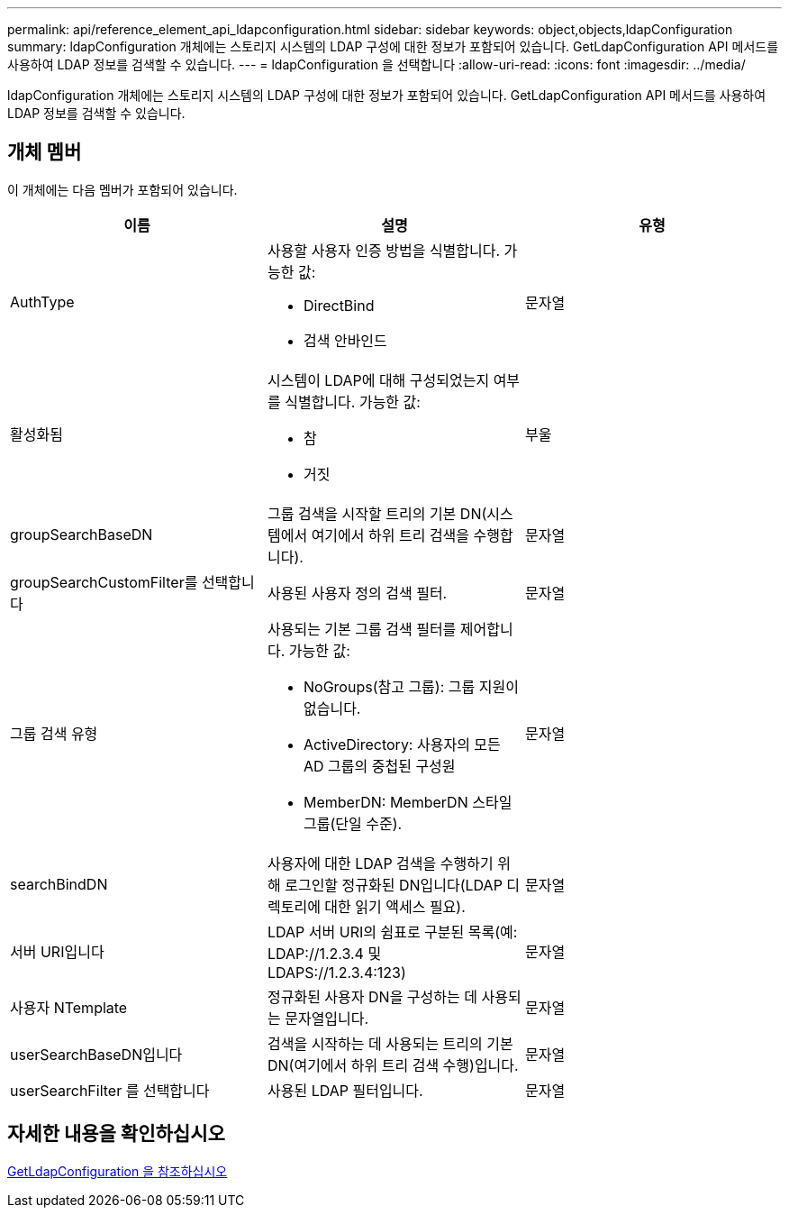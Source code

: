 ---
permalink: api/reference_element_api_ldapconfiguration.html 
sidebar: sidebar 
keywords: object,objects,ldapConfiguration 
summary: ldapConfiguration 개체에는 스토리지 시스템의 LDAP 구성에 대한 정보가 포함되어 있습니다. GetLdapConfiguration API 메서드를 사용하여 LDAP 정보를 검색할 수 있습니다. 
---
= ldapConfiguration 을 선택합니다
:allow-uri-read: 
:icons: font
:imagesdir: ../media/


[role="lead"]
ldapConfiguration 개체에는 스토리지 시스템의 LDAP 구성에 대한 정보가 포함되어 있습니다. GetLdapConfiguration API 메서드를 사용하여 LDAP 정보를 검색할 수 있습니다.



== 개체 멤버

이 개체에는 다음 멤버가 포함되어 있습니다.

|===
| 이름 | 설명 | 유형 


 a| 
AuthType
 a| 
사용할 사용자 인증 방법을 식별합니다. 가능한 값:

* DirectBind
* 검색 안바인드

 a| 
문자열



 a| 
활성화됨
 a| 
시스템이 LDAP에 대해 구성되었는지 여부를 식별합니다. 가능한 값:

* 참
* 거짓

 a| 
부울



 a| 
groupSearchBaseDN
 a| 
그룹 검색을 시작할 트리의 기본 DN(시스템에서 여기에서 하위 트리 검색을 수행합니다).
 a| 
문자열



 a| 
groupSearchCustomFilter를 선택합니다
 a| 
사용된 사용자 정의 검색 필터.
 a| 
문자열



 a| 
그룹 검색 유형
 a| 
사용되는 기본 그룹 검색 필터를 제어합니다. 가능한 값:

* NoGroups(참고 그룹): 그룹 지원이 없습니다.
* ActiveDirectory: 사용자의 모든 AD 그룹의 중첩된 구성원
* MemberDN: MemberDN 스타일 그룹(단일 수준).

 a| 
문자열



 a| 
searchBindDN
 a| 
사용자에 대한 LDAP 검색을 수행하기 위해 로그인할 정규화된 DN입니다(LDAP 디렉토리에 대한 읽기 액세스 필요).
 a| 
문자열



 a| 
서버 URI입니다
 a| 
LDAP 서버 URI의 쉼표로 구분된 목록(예: LDAP://1.2.3.4 및 LDAPS://1.2.3.4:123)
 a| 
문자열



 a| 
사용자 NTemplate
 a| 
정규화된 사용자 DN을 구성하는 데 사용되는 문자열입니다.
 a| 
문자열



 a| 
userSearchBaseDN입니다
 a| 
검색을 시작하는 데 사용되는 트리의 기본 DN(여기에서 하위 트리 검색 수행)입니다.
 a| 
문자열



 a| 
userSearchFilter 를 선택합니다
 a| 
사용된 LDAP 필터입니다.
 a| 
문자열

|===


== 자세한 내용을 확인하십시오

xref:reference_element_api_getldapconfiguration.adoc[GetLdapConfiguration 을 참조하십시오]
